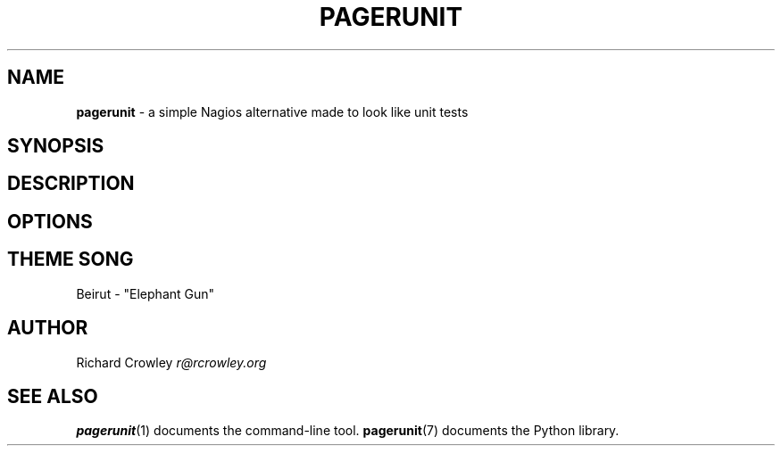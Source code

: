 .\" generated with Ronn/v0.7.3
.\" http://github.com/rtomayko/ronn/tree/0.7.3
.
.TH "PAGERUNIT" "5" "July 2011" "" "PagerUnit"
.
.SH "NAME"
\fBpagerunit\fR \- a simple Nagios alternative made to look like unit tests
.
.SH "SYNOPSIS"
.
.SH "DESCRIPTION"
.
.SH "OPTIONS"
.
.SH "THEME SONG"
Beirut \- "Elephant Gun"
.
.SH "AUTHOR"
Richard Crowley \fIr@rcrowley\.org\fR
.
.SH "SEE ALSO"
\fBpagerunit\fR(1) documents the command\-line tool\. \fBpagerunit\fR(7) documents the Python library\.

